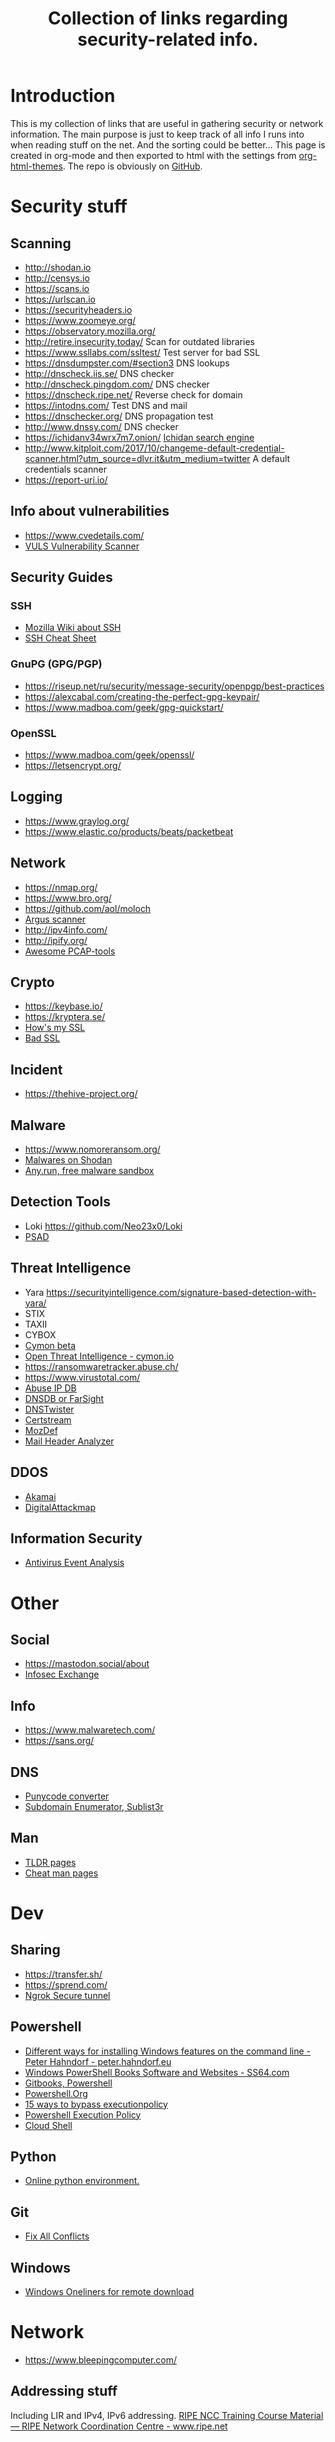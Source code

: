 #+TITLE: Collection of links regarding security-related info.
#+BEGIN_OPTIONS
#+STARTUP: indent
#+OPTIONS: toc:3
#+OPTIONS: html-link-use-abs-url:nil html-postamble:auto
#+OPTIONS: html-preamble:t html-scripts:t html-style:t
#+HTML_DOCTYPE: xhtml-strict
#+OPTIONS: html5-fancy:nil tex:t
#+HTML_CONTAINER: div
#+DESCRIPTION: A collection of security and network related links.
#+KEYWORDS: security network hacking
#+HTML_LINK_HOME:
#+HTML_LINK_UP:
#+HTML_MATHJAX:
#+HTML_HEAD: <link rel="stylesheet" type="text/css" href="https://www.pirilampo.org/styles/readtheorg/css/htmlize.css"/>
#+HTML_HEAD: <link rel="stylesheet" type="text/css" href="https://www.pirilampo.org/styles/readtheorg/css/readtheorg.css"/>
#+HTML_HEAD: <script src="https://ajax.googleapis.com/ajax/libs/jquery/2.1.3/jquery.min.js"></script>
#+HTML_HEAD: <script src="https://maxcdn.bootstrapcdn.com/bootstrap/3.3.4/js/bootstrap.min.js"></script>
#+HTML_HEAD: <script type="text/javascript" src="https://www.pirilampo.org/styles/lib/js/jquery.stickytableheaders.js"></script>
#+HTML_HEAD: <script type="text/javascript" src="https://www.pirilampo.org/styles/readtheorg/js/readtheorg.js"></script>
#+HTML_HEAD_EXTRA:
#+SUBTITLE:
#+INFOJS_OPT:
#+CREATOR: <a href="https://www.gnu.org/software/emacs/">Emacs</a> 25.2.1 (<a href="https://orgmode.org">Org</a> mode 9.1)
#+LATEX_HEADER:
#+END_OPTIONS
* Introduction
This is my collection of links that are useful in gathering security or network information. The main purpose is just to keep track of all info I runs into when reading stuff on the net. And the sorting could be better...
This page is created in org-mode and then exported to html with the settings from [[https://github.com/fniessen/org-html-themes][org-html-themes]].
The repo is obviously on [[https://github.com/sdaaish/link-collection][GitHub]].
* Security stuff
** Scanning
+ http://shodan.io
+ http://censys.io
+ https://scans.io
+ https://urlscan.io
+ https://securityheaders.io
+ https://www.zoomeye.org/
+ https://observatory.mozilla.org/
+ http://retire.insecurity.today/ Scan for outdated libraries
+ https://www.ssllabs.com/ssltest/ Test server for bad SSL
+ https://dnsdumpster.com/#section3 DNS lookups
+ http://dnscheck.iis.se/ DNS checker
+ http://dnscheck.pingdom.com/ DNS checker
+ https://dnscheck.ripe.net/ Reverse check for domain
+ https://intodns.com/ Test DNS and mail
+ https://dnschecker.org/ DNS propagation test
+ http://www.dnssy.com/ DNS checker
+ https://ichidanv34wrx7m7.onion/ [[https://www.bleepingcomputer.com/news/security/ichidan-is-a-shodan-like-search-engine-for-the-dark-web/][Ichidan search engine]]
+ http://www.kitploit.com/2017/10/changeme-default-credential-scanner.html?utm_source=dlvr.it&utm_medium=twitter A default credentials scanner
+ https://report-uri.io/
** Info about vulnerabilities
+ https://www.cvedetails.com/
+ [[https://github.com/future-architect/vuls][VULS Vulnerability Scanner]]
** Security Guides
*** SSH
+ [[https://wiki.mozilla.org/Security/Guidelines/OpenSSH][Mozilla Wiki about SSH]]
+ [[https://bitrot.sh/cheatsheet/13-12-2017-ssh-cheatsheet/][SSH Cheat Sheet]]
*** GnuPG (GPG/PGP)
+ https://riseup.net/ru/security/message-security/openpgp/best-practices
+ https://alexcabal.com/creating-the-perfect-gpg-keypair/
+ https://www.madboa.com/geek/gpg-quickstart/
*** OpenSSL
+ https://www.madboa.com/geek/openssl/
+ https://letsencrypt.org/
** Logging
+ https://www.graylog.org/
+ https://www.elastic.co/products/beats/packetbeat
** Network
+ https://nmap.org/
+ https://www.bro.org/
+ https://github.com/aol/moloch
+ [[http://www.qosient.com/argus/index.shtml][Argus scanner]]
+ http://ipv4info.com/
+ http://ipify.org/
+ [[https://github.com/caesar0301/awesome-pcaptools][Awesome PCAP-tools]]
** Crypto
+ https://keybase.io/
+ https://kryptera.se/
+ [[https://www.howsmyssl.com/][How's my SSL]]
+ [[https://badssl.com/][Bad SSL]]
** Incident
+ https://thehive-project.org/
** Malware 
+ https://www.nomoreransom.org/
+ [[https://malware-hunter.shodan.io/][Malwares on Shodan]]
+ [[https://any.run/][Any.run, free malware sandbox]]
** Detection Tools
- Loki https://github.com/Neo23x0/Loki
- [[http://www.cipherdyne.org/psad/][PSAD]]
** Threat Intelligence
+ Yara https://securityintelligence.com/signature-based-detection-with-yara/
+ STIX
+ TAXII
+ CYBOX
+ [[https://app.cymon.io/][Cymon beta]]
+ [[https://cymon.io/][Open Threat Intelligence - cymon.io]]
+ https://ransomwaretracker.abuse.ch/
+ https://www.virustotal.com/
+ [[https://www.abuseipdb.com/][Abuse IP DB]]
+ [[https://www.dnsdb.info/][DNSDB or FarSight]]
+ [[https://dnstwister.report/][DNSTwister]]
+ [[https://certstream.calidog.io/][Certstream]]
+ [[https://github.com/mozilla/MozDef][MozDef]]
+ [[https://github.com/lnxg33k/MHA][Mail Header Analyzer]]
** DDOS
- [[https://www.akamai.com/us/en/solutions/intelligent-platform/visualizing-akamai/real-time-web-monitor.jsp][Akamai]]
- [[http://www.digitalattackmap.com/][DigitalAttackmap]]
** Information Security
- [[https://www.scribd.com/document/346419905/Antivirus-Event-Analysis-CheatSheet-1-1][Antivirus Event Analysis]]
* Other
** Social
+ https://mastodon.social/about
+ [[https://infosec.exchange/about][Infosec Exchange]]
** Info
+ https://www.malwaretech.com/ 
+ https://sans.org/
** DNS
+ [[https://www.punycoder.com][Punycode converter]]
+ [[https://github.com/aboul3la/Sublist3r][Subdomain Enumerator, Sublist3r]]
** Man
- [[http://tldr.sh/][TLDR pages]]
- [[http://cheat.sh/][Cheat man pages]]
* Dev
** Sharing
+ https://transfer.sh/
+ https://sprend.com/
+ [[https://ngrok.com/][Ngrok Secure tunnel]]
** Powershell
+ [[https://peter.hahndorf.eu/blog/WindowsFeatureViaCmd.html][Different ways for installing Windows features on the command line - Peter Hahndorf - peter.hahndorf.eu]]
+ [[https://ss64.com/links/pslinks.html][Windows PowerShell Books Software and Websites - SS64.com]]
+ [[https://www.gitbook.com/@devops-collective-inc][Gitbooks, Powershell]]
+ [[http://powershell.org][Powershell.Org]]
+ [[https://blog.netspi.com/15-ways-to-bypass-the-powershell-execution-policy/][15 ways to bypass executionpolicy]]
+ [[https://www.darkoperator.com/blog/2013/3/5/powershell-basics-execution-policy-part-1.html][Powershell Execution Policy]]
+ [[https://shell.azure.com/][Cloud Shell]]
** Python
- [[http://pypyjs.org/][Online python environment.]]
** Git
+ [[https://github.com/mkchoi212/fac#readme][Fix All Conflicts]]
** Windows
- [[https://arno0x0x.wordpress.com/2017/11/20/windows-oneliners-to-download-remote-payload-and-execute-arbitrary-code/][Windows Oneliners for remote download]]
* Network
+ https://www.bleepingcomputer.com/
** Addressing stuff
Including LIR and IPv4, IPv6 addressing.
[[https://www.ripe.net/support/training/material/ripe-ncc-training-material#LIR][RIPE NCC Training Course Material — RIPE Network Coordination Centre - www.ripe.net]]
** IPAM
- [[https://github.com/digitalocean/netbox][digitalocean/netbox: IP address management (IPAM) and data center infrastructure management (DCIM) tool. - github.com]]
- [[https://phpipam.net/][phpIPAM IPAM IP address management software - phpipam.net]]
- [[https://spritelink.github.io/NIPAP/][NIPAP - the best open source IP address management (IPAM) in the known universe - spritelink.github.io]]
- [[http://www.linuxscrew.com/2012/04/04/ip-address-management-software/][Top Open Source IP Address Management Software - LinuxScrew: Linux Blog - www.linuxscrew.com]]
- [[http://opennetadmin.com/][OpenNetAdmin]]
** Devices
- [[http://www.midbittech.com/][Shark tap: midBit Technologies]]
** Blogs
- [[http://packetpushers.net/series/briefings-in-brief/][Packet Pushers]]
- [[http://etherealmind.com/][Etherealmind]]
- [[http://blog.ipspace.net/][IP Space]]
* Collections
** Generic
+ [[https://github.com/sindresorhus/awesome][Awesome list]]
+ [[https://github.com/sbilly/awesome-security][Awesome Security]]
+ [[https://github.com/vitalysim/Awesome-Hacking-Resources][Awesome Hacking Resource]]
** Network security
+ [[https://www.wordfence.com/blog/2017/04/tools-for-security-analysts/][Wordfence sec-tools]]
** Hacking
+ http://www.kitploit.com/
** Incident Response
+ [[https://github.com/meirwah/awesome-incident-response][Awesome Incident Response]]
* Reading
** OS
- [[http://pages.cs.wisc.edu/~remzi/OSTEP/][Ostep.org]]
** Forensics
+ [[https://www.sans.org/summit-archives/file/summit-archive-1493740486.pdf][SANS Forensics with ELK]]
** Humor
- [[https://www.gnu.org/fun/jokes/users-lightbulb.en.html][Lightbulbs]]
